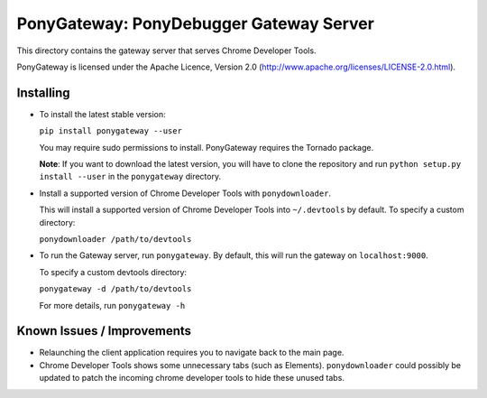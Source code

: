 
PonyGateway: PonyDebugger Gateway Server
========================================

This directory contains the gateway server that serves Chrome Developer Tools.

PonyGateway is licensed under the Apache Licence, Version 2.0 (http://www.apache.org/licenses/LICENSE-2.0.html).

Installing
----------

- To install the latest stable version:

  ``pip install ponygateway --user``

  You may require sudo permissions to install. PonyGateway requires the Tornado package.

  **Note**: If you want to download the latest version, you will have to clone the repository and run ``python setup.py install --user`` in the ``ponygateway`` directory.

- Install a supported version of Chrome Developer Tools with ``ponydownloader``.

  This will install a supported version of Chrome Developer Tools into ``~/.devtools`` by default. To specify a custom directory:

  ``ponydownloader /path/to/devtools``

- To run the Gateway server, run ``ponygateway``. By default, this will run the 
  gateway on ``localhost:9000``.  
  
  To specify a custom devtools directory:

  ``ponygateway -d /path/to/devtools``

  For more details, run ``ponygateway -h``

Known Issues / Improvements
---------------------------

- Relaunching the client application requires you to navigate back to the main page.
- Chrome Developer Tools shows some unnecessary tabs (such as Elements).  ``ponydownloader`` could possibly be
  updated to patch the incoming chrome developer tools to hide these unused tabs.

